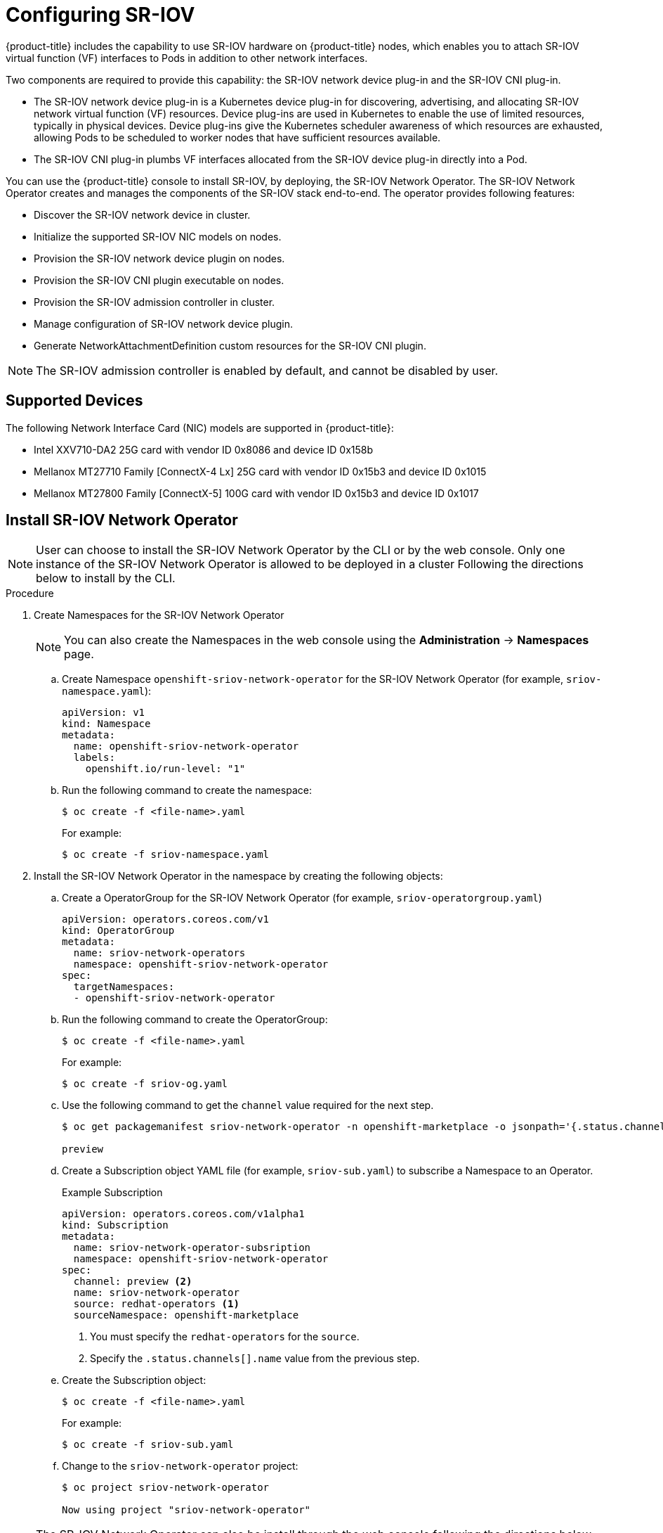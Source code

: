 // Module name: nw_multinetwork-sriov.adoc
// Module included in the following assemblies:
//
// * networking/managing_multinetworking.adoc

:image-prefix: ose

ifdef::openshift-origin[]
:image-prefix: origin
endif::openshift-origin[]

[id="nw-multinetwork-sriov_{context}"]
= Configuring SR-IOV

{product-title} includes the capability to use SR-IOV hardware on
{product-title} nodes, which enables you to attach SR-IOV virtual function (VF)
interfaces to Pods in addition to other network interfaces.

Two components are required to provide this capability: the SR-IOV network
device plug-in and the SR-IOV CNI plug-in.

* The SR-IOV network device plug-in is a Kubernetes device plug-in for
discovering, advertising, and allocating SR-IOV network virtual function (VF)
resources. Device plug-ins are used in Kubernetes to enable the use of limited
resources, typically in physical devices. Device plug-ins give the Kubernetes
scheduler awareness of which resources are exhausted, allowing Pods to be
scheduled to worker nodes that have sufficient resources available.

* The SR-IOV CNI plug-in plumbs VF interfaces allocated from the SR-IOV device
plug-in directly into a Pod.

You can use the {product-title} console to install SR-IOV, by deploying,
the SR-IOV Network Operator.  The SR-IOV Network Operator
creates and manages the components of the SR-IOV stack end-to-end. The operator
provides following features:

* Discover the SR-IOV network device in cluster.
* Initialize the supported SR-IOV NIC models on nodes.
* Provision the SR-IOV network device plugin on nodes.
* Provision the SR-IOV CNI plugin executable on nodes.
* Provision the SR-IOV admission controller in cluster.
* Manage configuration of SR-IOV network device plugin.
* Generate NetworkAttachmentDefinition custom resources for the SR-IOV CNI
plugin.

[NOTE]
====
The SR-IOV admission controller is enabled by default, and cannot be disabled by
user.
====

== Supported Devices

The following Network Interface Card (NIC) models are supported in
{product-title}:

* Intel XXV710-DA2 25G card with vendor ID 0x8086 and device ID 0x158b
* Mellanox MT27710 Family [ConnectX-4 Lx] 25G card with vendor ID 0x15b3
and device ID 0x1015
* Mellanox MT27800 Family [ConnectX-5] 100G card with vendor ID 0x15b3
and device ID 0x1017

== Install SR-IOV Network Operator

[NOTE]
====
User can choose to install the SR-IOV Network Operator by the CLI or 
by the web console. Only one instance of the SR-IOV Network Operator is allowed
to be deployed in a cluster
Following the directions below to install by the CLI.
====

.Procedure

. Create Namespaces for the SR-IOV Network Operator
+
[NOTE]
====
You can also create the Namespaces in the web console using the *Administration*
 -> *Namespaces* page.
====

.. Create Namespace `openshift-sriov-network-operator` for the SR-IOV Network
Operator (for example, `sriov-namespace.yaml`):
+
----
apiVersion: v1
kind: Namespace
metadata:
  name: openshift-sriov-network-operator
  labels:
    openshift.io/run-level: "1"
----

.. Run the following command to create the namespace:
+
----
$ oc create -f <file-name>.yaml
----
+
For example:
+
----
$ oc create -f sriov-namespace.yaml
----

. Install the SR-IOV Network Operator in the namespace by creating the following
objects:
.. Create a OperatorGroup for the SR-IOV Network Operator (for example,
`sriov-operatorgroup.yaml`)
+
----
apiVersion: operators.coreos.com/v1
kind: OperatorGroup
metadata:
  name: sriov-network-operators
  namespace: openshift-sriov-network-operator
spec:
  targetNamespaces:
  - openshift-sriov-network-operator
----

.. Run the following command to create the OperatorGroup:
+
----
$ oc create -f <file-name>.yaml
----
+
For example:
+
----
$ oc create -f sriov-og.yaml
----

.. Use the following command to get the `channel` value required for the next
step.
+
----
$ oc get packagemanifest sriov-network-operator -n openshift-marketplace -o jsonpath='{.status.channels[].name}'

preview
----

.. Create a Subscription object YAML file (for example, `sriov-sub.yaml`) to
subscribe a Namespace to an Operator.
+
.Example Subscription
[source,yaml]
----
apiVersion: operators.coreos.com/v1alpha1
kind: Subscription
metadata:
  name: sriov-network-operator-subsription
  namespace: openshift-sriov-network-operator
spec:
  channel: preview <2>
  name: sriov-network-operator
  source: redhat-operators <1>
  sourceNamespace: openshift-marketplace
----
<1> You must specify the `redhat-operators` for the `source`.
<2> Specify the `.status.channels[].name` value from the previous step.

.. Create the Subscription object:
+
----
$ oc create -f <file-name>.yaml
----
+
For example:
+
----
$ oc create -f sriov-sub.yaml
----

.. Change to the `sriov-network-operator` project:
+
----
$ oc project sriov-network-operator

Now using project "sriov-network-operator"
----

[NOTE]
====
The SR-IOV Network Operator can also be install through the web console 
following the directions below.

Before that, you have to create the `Namespace` and `OperatorGroup` as mentioned
in above section.
====

.Procedure

. Install the SR-IOV Network Operator using the {product-title} web console:

.. In the {product-title} web console, click *Catalog* -> *OperatorHub*.

.. Choose  *SR-IOV Network Operator* from the list of available Operators, and
click *Install*.

.. On the *Create Operator Subscription* page, under *A specific namespace on
the cluster* select *sriov-network-operator*. Then, click *Subscribe*.

. Verify the operator installations:

.. Switch to the *Catalog* → *Installed Operators* page.

.. Ensure that *SR-IOV Network Operator* is listed in the
*riov-network-operator* project with a *Status* of *InstallSucceeded*.

+
[NOTE]
====
During installation an operator might display a *Failed* status. If the operator
then installs with an *InstallSucceeded* message, you can safely ignore
the *Failed* message.
====

+
If the operator does not appear as installed, to troubleshoot further:

+
* Switch to the *Catalog* → *Operator Management* page and inspect
the *Operator Subscriptions* and *Install Plans* tabs for any failure or errors
under *Status*.
* Switch to the *Workloads* → *Pods* page and check the logs in any Pods in the
`sriov-network-operator` projects that are reporting issues.

== Discover SR-IOV network devices

After the SR-IOV network Operator has been install successfully. The operator
will try to discover all the SR-IOV capable network devices on worker nodes.
User can find those information from the `SriovNetworkNodeState` Custom 
Resources, which are generated and updated by the operator automatically. 

One CR is created for each worker node, and shares the same name as the node. In
the interface list, you can find the information of the network devices.  

You should never have to modify this CRD, nor the CRs. 

The following is an example of a typical Custom Resource for
`SriovNetworkNodeState`.

[source,yaml]
----
apiVersion: sriovnetwork.openshift.io/v1
kind: SriovNetworkNodeState
metadata:
  creationTimestamp: "2019-08-27T06:01:36Z"
  generation: 1
  name: node-25
  namespace: openshift-sriov-network-operator
  ownerReferences:
  - apiVersion: sriovnetwork.openshift.io/v1
    blockOwnerDeletion: true
    controller: true
    kind: SriovNetworkNodePolicy
    name: default
    uid: 20c3c0f9-c890-11e9-91f7-0028ccd628ee
  resourceVersion: "2639363"
  uid: 2103a9fe-c890-11e9-91f7-0028ccd628ee
spec:
  dpConfigVersion: d41d8cd98f00b204e9800998ecf8427e
status:
  interfaces:
  - deviceID: "1017"
    driver: mlx5_core
    mtu: 1500
    name: ens785f0
    pciAddress: "0000:18:00.0"
    totalvfs: 8
    vendor: 15b3
  - deviceID: "1017"
    driver: mlx5_core
    mtu: 1500
    name: ens785f1
    pciAddress: "0000:18:00.1"
    totalvfs: 8
    vendor: 15b3
  - deviceID: 158b
    driver: i40e
    mtu: 1500
    name: ens817f0
    pciAddress: 0000:81:00.0
    totalvfs: 64
    vendor: "8086"
  - deviceID: 158b
    driver: i40e
    mtu: 1500
    name: ens817f1
    pciAddress: 0000:81:00.1
    totalvfs: 64
    vendor: "8086"
  - deviceID: 158b
    driver: i40e
    mtu: 1500
    name: ens803f0
    pciAddress: 0000:86:00.0
    totalvfs: 64
    vendor: "8086"
  syncStatus: Succeeded
----

== Configuring SR-IOV network devices

The SR-IOV Network Operator introduces `SriovNetworkNodePolicy` Custom Resource
Definition (CRD) to define the SR-IOV network device and the configuration of
SR-IOV device plugin

You should never have to modify this CRD. To make changes to your deployment,
create and modify a specific Custom Resource (CR). Instructions for creating or 
modifying a CR are provided in this documentation as appropriate.

[NOTE]
=====
To make the configuration change take effect, creating or modifying the Custom
Resource of `SriovNetworkNodePolicy` may trigger operator to drain the nodes,
and in some cases reboot the nodes.

The whole process may take several minutes. All configuration changes shall
have been applied until all the pods in `openshift-sriov-network-operator`
namespace are in `Running` status.
=====

The following is an example of a typical Custom Resource for
`SriovNetworkNodePolicy`.

[source,yaml]
----
apiVersion: sriovnetwork.openshift.io/v1
kind: SriovNetworkNodePolicy
metadata:
  name: policy-example <1>
  namespace: openshift-sriov-network-operator <2>
spec:
  resourceName: sriov <3>
  nodeSelector:
    feature.node.kubernetes.io/network-sriov.capable: "true" <4>
  priority: 99 <5>
  mtu: 9000 <6>
  numVfs: 16 <7>
  nicSelector: <8>
    vendor: "15b3" <8>
    deviceID: "" <9>
    pfName: ["eno3", "eno4"] <10>
    rootDevices: ["0000:02:00.0", "0000:02:00.1"] <11>
  deviceType: netdevice <12>
  isRdma: false <13>
----
<1> The name of the CR.
<2> The namespace of the CR, this must be in the same namespace of operator.
<3> The resource name of SR-IOV device plugin. Prefix `openshift.io/` will be
added when it's referred in Pod spec. It's allowed to create multiple CRs
of `SriovNetworkNodePolicy` for one resource name.
<4> The node selector to select which node to be configured. User can choose to
label the nodes manually or with tools like Kubernetes Node Feature Discovery.
Only SR-IOV network devices on selected nodes will be configured. And the SR-IOV
CNI plugin and device plugin will be only deployed on selected nodes.
<5> The priority of the policy,  the larger number gets lower priority.
Range from 0 to 99.
<6> The MTU of the virtual functions. Range from 1 to 9000. Leave it blank if
you don't need to change the MTU.
<7> The number of the virtual functions is to be created for each SR-IOV
physical network device.
<8> The NIC selector selects the NIC to be configured. You don't have to specify
all the fields. However it is recommended to select the NICs as specifically as
possible, in order to minimize the possibility of overlapping cross policies.
And if you specify both `pfName` and `rootDevices` at the same time, which is
recommended, please make sure they point to the identical devices.
<9> The vendor hex code of SR-IoV device. Allowed value "8086", "15b3".
<10> The device hex code of SR-IoV device. Allowed value "158b", "1015", "1017".
<11> The names of SR-IoV physical function.
<12> The PCI addresses of SR-IoV physical function. 
<13> The driver type of the virtual functions. Allowed value "netdevice",
"vfio-pci". Defaults to "netdevice".
<14> The RDMA mode. Defaults to false. In this release, only RoCE mode are
supported, and only for Mellanox NICs. 

== Configuring SR-IOV networks

The SR-IOV Network Operator also introduces a CRD `SriovNetwork` for creating
the Custom Resource of `NetworkAttachmentDefinition` of SR-IOV CNI plugin. When
you create a CR of `SriovNetwork`, the operator will created a CR of
`NetworkAttachmentDefinition` accordingly.

You should never have to modify this CRD. Instructions for creating or 
modifying a CR are provided in this documentation as appropriate.

[NOTE]
=====
You shall not modify or delete a Custom Resource of `SriovNetwork`, when it has
been used by any running Pods.
=====

The following is an example of a typical Custom Resource for
`SriovNetwork`.

[source,yaml]
----
apiVersion: sriovnetwork.openshift.io/v1
kind: SriovNetwork
metadata:
  name: sriov-conf <1>
  namespace: openshift-sriov-network-operator <2>
spec:
  networkNamespace: default <3>
  ipam: | <4>
    {
      "type": "dhcp"
    }
  vlan: 0 <5>
  resourceName: sriov <6>
----
<1> The name of the CR. The generated `NetworkAttachmentDefinition` CR will use
the same name.
<2> The namespace of the CR, this must be in the same namespace of operator.
<3> The namespace where the `NetworkAttachmentDefinition` CR will be created.
<4> The IPAM configuration for SR-IOV CNI plugin.
<5> The VLAN ID for SR-IOV CNI plugin. Range from 0 to 4095, default to 0.
<6> The SRIOV Network device plugin endpoint resource name. It shall matches
the `resourceName` defined in the `SriovNetworkNodePolicy` CR.

== Configuring additional interfaces using SR-IOV

. Create a YAML file for a Pod which references the name of the
`NetworkAttachmentDefinition` and requests one `openshift.io/sriov` resource:
+
[NOTE]
=====
The SR-IoV admission controller will inject the `resource` field automatically
if a NetworkAttachmentDefinition CR of SRIOV CNI plugin is referred in the Pod
annotation.
=====
+
[source,yaml]
----
apiVersion: v1
kind: Pod
metadata:
  name: sriovsamplepod
  annotations:
    k8s.v1.cni.cncf.io/networks: sriov-conf
spec:
  containers:
  - name: sriovsamplepod
    command: ["/bin/bash", "-c", "sleep 2000000000000"]
    image: centos/tools
----

. Run the following command to create the `sriovsamplepod` Pod:
+
----
$ oc create -f sriovsamplepod.yaml
----

. View the additional interface by executing the `ip` command:
+
----
$ oc exec sriovsamplepod -- ip a
----
